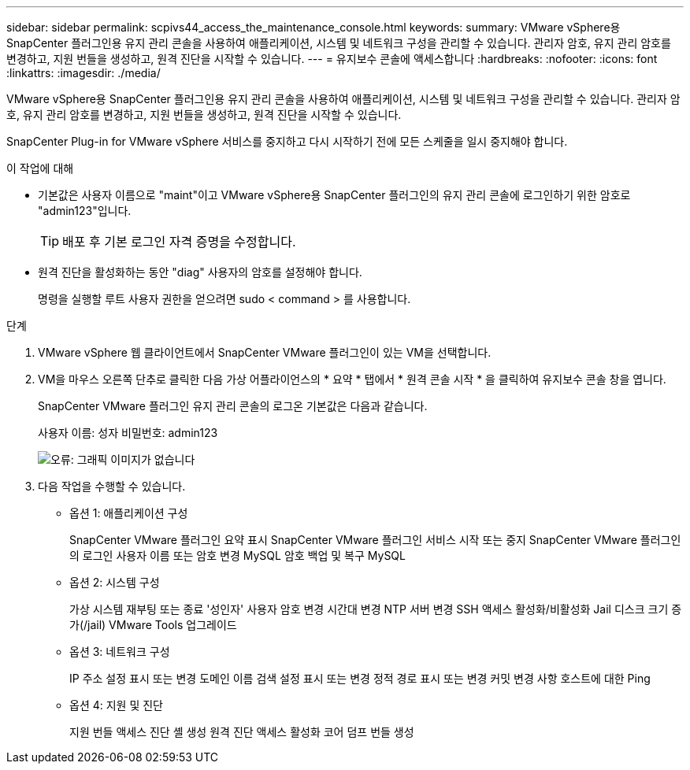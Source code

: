 ---
sidebar: sidebar 
permalink: scpivs44_access_the_maintenance_console.html 
keywords:  
summary: VMware vSphere용 SnapCenter 플러그인용 유지 관리 콘솔을 사용하여 애플리케이션, 시스템 및 네트워크 구성을 관리할 수 있습니다. 관리자 암호, 유지 관리 암호를 변경하고, 지원 번들을 생성하고, 원격 진단을 시작할 수 있습니다. 
---
= 유지보수 콘솔에 액세스합니다
:hardbreaks:
:nofooter: 
:icons: font
:linkattrs: 
:imagesdir: ./media/


[role="lead"]
VMware vSphere용 SnapCenter 플러그인용 유지 관리 콘솔을 사용하여 애플리케이션, 시스템 및 네트워크 구성을 관리할 수 있습니다. 관리자 암호, 유지 관리 암호를 변경하고, 지원 번들을 생성하고, 원격 진단을 시작할 수 있습니다.

SnapCenter Plug-in for VMware vSphere 서비스를 중지하고 다시 시작하기 전에 모든 스케줄을 일시 중지해야 합니다.

.이 작업에 대해
* 기본값은 사용자 이름으로 "maint"이고 VMware vSphere용 SnapCenter 플러그인의 유지 관리 콘솔에 로그인하기 위한 암호로 "admin123"입니다.
+

TIP: 배포 후 기본 로그인 자격 증명을 수정합니다.

* 원격 진단을 활성화하는 동안 "diag" 사용자의 암호를 설정해야 합니다.
+
명령을 실행할 루트 사용자 권한을 얻으려면 sudo < command > 를 사용합니다.



.단계
. VMware vSphere 웹 클라이언트에서 SnapCenter VMware 플러그인이 있는 VM을 선택합니다.
. VM을 마우스 오른쪽 단추로 클릭한 다음 가상 어플라이언스의 * 요약 * 탭에서 * 원격 콘솔 시작 * 을 클릭하여 유지보수 콘솔 창을 엽니다.
+
SnapCenter VMware 플러그인 유지 관리 콘솔의 로그온 기본값은 다음과 같습니다.

+
사용자 이름: 성자 비밀번호: admin123

+
image:scpivs44_image11.png["오류: 그래픽 이미지가 없습니다"]

. 다음 작업을 수행할 수 있습니다.
+
** 옵션 1: 애플리케이션 구성
+
SnapCenter VMware 플러그인 요약 표시 SnapCenter VMware 플러그인 서비스 시작 또는 중지 SnapCenter VMware 플러그인의 로그인 사용자 이름 또는 암호 변경 MySQL 암호 백업 및 복구 MySQL

** 옵션 2: 시스템 구성
+
가상 시스템 재부팅 또는 종료 '성인자' 사용자 암호 변경 시간대 변경 NTP 서버 변경 SSH 액세스 활성화/비활성화 Jail 디스크 크기 증가(/jail) VMware Tools 업그레이드

** 옵션 3: 네트워크 구성
+
IP 주소 설정 표시 또는 변경 도메인 이름 검색 설정 표시 또는 변경 정적 경로 표시 또는 변경 커밋 변경 사항 호스트에 대한 Ping

** 옵션 4: 지원 및 진단
+
지원 번들 액세스 진단 셸 생성 원격 진단 액세스 활성화 코어 덤프 번들 생성




